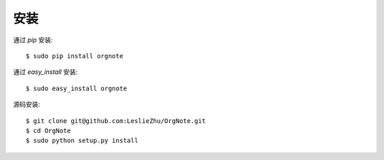 安装
============

通过 `pip` 安装:

::

  $ sudo pip install orgnote

通过 `easy_install` 安装:

::

  $ sudo easy_install orgnote

源码安装:

::

  $ git clone git@github.com:LeslieZhu/OrgNote.git
  $ cd OrgNote
  $ sudo python setup.py install
